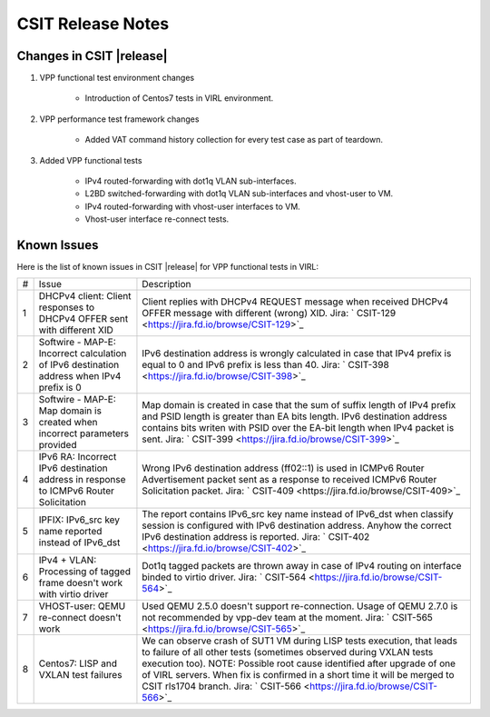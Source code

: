 CSIT Release Notes
==================

Changes in CSIT |release|
-------------------------

#. VPP functional test environment changes

    - Introduction of Centos7 tests in VIRL environment.

#. VPP performance test framework changes

    - Added VAT command history collection for every test case as part of teardown.

#. Added VPP functional tests

    - IPv4 routed-forwarding with dot1q VLAN sub-interfaces.
    - L2BD switched-forwarding with dot1q VLAN sub-interfaces and vhost-user to VM.
    - IPv4 routed-forwarding with vhost-user interfaces to VM.
    - Vhost-user interface re-connect tests.

Known Issues
------------

Here is the list of known issues in CSIT |release| for VPP functional tests in VIRL:

+---+-------------------------------------------------+-----------------------------------------------------------------+
| # | Issue                                           | Description                                                     |
+---+-------------------------------------------------+-----------------------------------------------------------------+
| 1 | DHCPv4 client: Client responses to DHCPv4 OFFER | Client replies with DHCPv4 REQUEST message when received DHCPv4 |
|   | sent with different XID                         | OFFER message with different (wrong) XID.                       |
|   |                                                 | Jira: ` CSIT-129 <https://jira.fd.io/browse/CSIT-129>`_         |
+---+-------------------------------------------------+-----------------------------------------------------------------+
| 2 | Softwire - MAP-E: Incorrect calculation of IPv6 | IPv6 destination address is wrongly calculated in case that     |
|   | destination address when IPv4 prefix is 0       | IPv4 prefix is equal to 0 and IPv6 prefix is less than 40.      |
|   |                                                 | Jira: ` CSIT-398 <https://jira.fd.io/browse/CSIT-398>`_         |
+---+-------------------------------------------------+-----------------------------------------------------------------+
| 3 | Softwire - MAP-E: Map domain is created when    | Map domain is created in case that the sum of suffix length of  |
|   | incorrect parameters provided                   | IPv4 prefix and PSID length is greater than EA bits length.     |
|   |                                                 | IPv6 destination address contains bits writen with PSID over    |
|   |                                                 | the EA-bit length when IPv4 packet is sent.                     |
|   |                                                 | Jira: ` CSIT-399 <https://jira.fd.io/browse/CSIT-399>`_         |
+---+-------------------------------------------------+-----------------------------------------------------------------+
| 4 | IPv6 RA: Incorrect IPv6 destination address in  | Wrong IPv6 destination address (ff02::1) is used in ICMPv6      |
|   | response to ICMPv6 Router Solicitation          | Router Advertisement packet sent as a response to received      |
|   |                                                 | ICMPv6 Router Solicitation packet.                              |
|   |                                                 | Jira: ` CSIT-409 <https://jira.fd.io/browse/CSIT-409>`_         |
+---+-------------------------------------------------+-----------------------------------------------------------------+
| 5 | IPFIX: IPv6_src key name reported instead of    | The report contains IPv6_src key name instead of IPv6_dst when  |
|   | IPv6_dst                                        | classify session is configured with IPv6 destination address.   |
|   |                                                 | Anyhow the correct IPv6 destination address is reported.        |
|   |                                                 | Jira: ` CSIT-402 <https://jira.fd.io/browse/CSIT-402>`_         |
+---+-------------------------------------------------+-----------------------------------------------------------------+
| 6 | IPv4 + VLAN: Processing of tagged frame doesn't | Dot1q tagged packets are thrown away in case of IPv4 routing on |
|   | work with virtio driver                         | interface binded to virtio driver.                              |
|   |                                                 | Jira: ` CSIT-564 <https://jira.fd.io/browse/CSIT-564>`_         |
+---+-------------------------------------------------+-----------------------------------------------------------------+
| 7 | VHOST-user: QEMU re-connect doesn't work        | Used QEMU 2.5.0 doesn't support re-connection. Usage of QEMU    |
|   |                                                 | 2.7.0 is not recommended by vpp-dev team at the moment.         |
|   |                                                 | Jira: ` CSIT-565 <https://jira.fd.io/browse/CSIT-565>`_         |
+---+-------------------------------------------------+-----------------------------------------------------------------+
| 8 | Centos7: LISP and VXLAN test failures           | We can observe crash of SUT1 VM during LISP tests execution,    |
|   |                                                 | that leads to failure of all other tests (sometimes observed    |
|   |                                                 | during VXLAN tests execution too).                              |
|   |                                                 | NOTE: Possible root cause identified after upgrade of one of    |
|   |                                                 | VIRL servers. When fix is confirmed in a short time it will be  |
|   |                                                 | merged to CSIT rls1704 branch.                                  |
|   |                                                 | Jira: ` CSIT-566 <https://jira.fd.io/browse/CSIT-566>`_         |
+---+-------------------------------------------------+-----------------------------------------------------------------+
